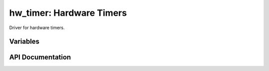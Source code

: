hw_timer: Hardware Timers
=========================

Driver for hardware timers.

Variables
---------

.. envvar:: USE_US_TIMER

   0 (default): Use default /256 prescale for Timer2
   1: Use /16 prescale
   
   The following functions depend on Timer2:
   - NOW() return value, the Timer2 tick count
   - Software timers
   - System time

   Software timers are driven by Timer2, which by default uses a /256 prescale
   providing a resolution of 3.2us and a range of 1' 54".

   Enabling this setting increases the resolution to 200ns but reduces the maximum
   software timer to 7" 9.5s.

API Documentation
-----------------

.. doxygengroup:: hw_timer
   :content-only:
   :members:
